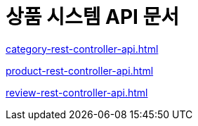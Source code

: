 # 상품 시스템 API 문서

ifndef::snippets[]
:snippets: ./build/generated-snippets

endif::[]
:doctype: book
:icons: font
:source-highlighter: highlightjs // 문서에 표기되는 코드들의 하이라이팅을 highlightjs를 사용
:toc: left // toc (Table Of Contents)를 문서의 좌측에 두기
:toclevels: 2
:sectlinks:

link:category-rest-controller-api.html[]

link:product-rest-controller-api.html[]

link:review-rest-controller-api.html[]